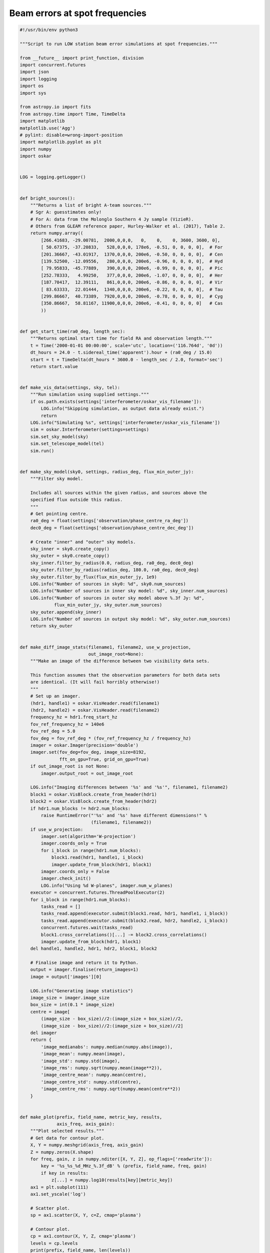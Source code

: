 .. _example_beam_error_spot_frequencies:

Beam errors at spot frequencies
===============================

.. code-block:: python

    #!/usr/bin/env python3

    """Script to run LOW station beam error simulations at spot frequencies."""

    from __future__ import print_function, division
    import concurrent.futures
    import json
    import logging
    import os
    import sys

    from astropy.io import fits
    from astropy.time import Time, TimeDelta
    import matplotlib
    matplotlib.use('Agg')
    # pylint: disable=wrong-import-position
    import matplotlib.pyplot as plt
    import numpy
    import oskar


    LOG = logging.getLogger()


    def bright_sources():
        """Returns a list of bright A-team sources."""
        # Sgr A: guesstimates only!
        # For A: data from the Molonglo Southern 4 Jy sample (VizieR).
        # Others from GLEAM reference paper, Hurley-Walker et al. (2017), Table 2.
        return numpy.array((
            [266.41683, -29.00781,  2000,0,0,0,   0,    0,    0, 3600, 3600, 0],
            [ 50.67375, -37.20833,   528,0,0,0, 178e6, -0.51, 0, 0, 0, 0],  # For
            [201.36667, -43.01917,  1370,0,0,0, 200e6, -0.50, 0, 0, 0, 0],  # Cen
            [139.52500, -12.09556,   280,0,0,0, 200e6, -0.96, 0, 0, 0, 0],  # Hyd
            [ 79.95833, -45.77889,   390,0,0,0, 200e6, -0.99, 0, 0, 0, 0],  # Pic
            [252.78333,   4.99250,   377,0,0,0, 200e6, -1.07, 0, 0, 0, 0],  # Her
            [187.70417,  12.39111,   861,0,0,0, 200e6, -0.86, 0, 0, 0, 0],  # Vir
            [ 83.63333,  22.01444,  1340,0,0,0, 200e6, -0.22, 0, 0, 0, 0],  # Tau
            [299.86667,  40.73389,  7920,0,0,0, 200e6, -0.78, 0, 0, 0, 0],  # Cyg
            [350.86667,  58.81167, 11900,0,0,0, 200e6, -0.41, 0, 0, 0, 0]   # Cas
            ))


    def get_start_time(ra0_deg, length_sec):
        """Returns optimal start time for field RA and observation length."""
        t = Time('2000-01-01 00:00:00', scale='utc', location=('116.764d', '0d'))
        dt_hours = 24.0 - t.sidereal_time('apparent').hour + (ra0_deg / 15.0)
        start = t + TimeDelta(dt_hours * 3600.0 - length_sec / 2.0, format='sec')
        return start.value


    def make_vis_data(settings, sky, tel):
        """Run simulation using supplied settings."""
        if os.path.exists(settings['interferometer/oskar_vis_filename']):
            LOG.info("Skipping simulation, as output data already exist.")
            return
        LOG.info("Simulating %s", settings['interferometer/oskar_vis_filename'])
        sim = oskar.Interferometer(settings=settings)
        sim.set_sky_model(sky)
        sim.set_telescope_model(tel)
        sim.run()


    def make_sky_model(sky0, settings, radius_deg, flux_min_outer_jy):
        """Filter sky model.

        Includes all sources within the given radius, and sources above the
        specified flux outside this radius.
        """
        # Get pointing centre.
        ra0_deg = float(settings['observation/phase_centre_ra_deg'])
        dec0_deg = float(settings['observation/phase_centre_dec_deg'])

        # Create "inner" and "outer" sky models.
        sky_inner = sky0.create_copy()
        sky_outer = sky0.create_copy()
        sky_inner.filter_by_radius(0.0, radius_deg, ra0_deg, dec0_deg)
        sky_outer.filter_by_radius(radius_deg, 180.0, ra0_deg, dec0_deg)
        sky_outer.filter_by_flux(flux_min_outer_jy, 1e9)
        LOG.info("Number of sources in sky0: %d", sky0.num_sources)
        LOG.info("Number of sources in inner sky model: %d", sky_inner.num_sources)
        LOG.info("Number of sources in outer sky model above %.3f Jy: %d",
                 flux_min_outer_jy, sky_outer.num_sources)
        sky_outer.append(sky_inner)
        LOG.info("Number of sources in output sky model: %d", sky_outer.num_sources)
        return sky_outer


    def make_diff_image_stats(filename1, filename2, use_w_projection,
                              out_image_root=None):
        """Make an image of the difference between two visibility data sets.

        This function assumes that the observation parameters for both data sets
        are identical. (It will fail horribly otherwise!)
        """
        # Set up an imager.
        (hdr1, handle1) = oskar.VisHeader.read(filename1)
        (hdr2, handle2) = oskar.VisHeader.read(filename2)
        frequency_hz = hdr1.freq_start_hz
        fov_ref_frequency_hz = 140e6
        fov_ref_deg = 5.0
        fov_deg = fov_ref_deg * (fov_ref_frequency_hz / frequency_hz)
        imager = oskar.Imager(precision='double')
        imager.set(fov_deg=fov_deg, image_size=8192,
                   fft_on_gpu=True, grid_on_gpu=True)
        if out_image_root is not None:
            imager.output_root = out_image_root

        LOG.info("Imaging differences between '%s' and '%s'", filename1, filename2)
        block1 = oskar.VisBlock.create_from_header(hdr1)
        block2 = oskar.VisBlock.create_from_header(hdr2)
        if hdr1.num_blocks != hdr2.num_blocks:
            raise RuntimeError("'%s' and '%s' have different dimensions!" %
                               (filename1, filename2))
        if use_w_projection:
            imager.set(algorithm='W-projection')
            imager.coords_only = True
            for i_block in range(hdr1.num_blocks):
                block1.read(hdr1, handle1, i_block)
                imager.update_from_block(hdr1, block1)
            imager.coords_only = False
            imager.check_init()
            LOG.info("Using %d W-planes", imager.num_w_planes)
        executor = concurrent.futures.ThreadPoolExecutor(2)
        for i_block in range(hdr1.num_blocks):
            tasks_read = []
            tasks_read.append(executor.submit(block1.read, hdr1, handle1, i_block))
            tasks_read.append(executor.submit(block2.read, hdr2, handle2, i_block))
            concurrent.futures.wait(tasks_read)
            block1.cross_correlations()[...] -= block2.cross_correlations()
            imager.update_from_block(hdr1, block1)
        del handle1, handle2, hdr1, hdr2, block1, block2

        # Finalise image and return it to Python.
        output = imager.finalise(return_images=1)
        image = output['images'][0]

        LOG.info("Generating image statistics")
        image_size = imager.image_size
        box_size = int(0.1 * image_size)
        centre = image[
            (image_size - box_size)//2:(image_size + box_size)//2,
            (image_size - box_size)//2:(image_size + box_size)//2]
        del imager
        return {
            'image_medianabs': numpy.median(numpy.abs(image)),
            'image_mean': numpy.mean(image),
            'image_std': numpy.std(image),
            'image_rms': numpy.sqrt(numpy.mean(image**2)),
            'image_centre_mean': numpy.mean(centre),
            'image_centre_std': numpy.std(centre),
            'image_centre_rms': numpy.sqrt(numpy.mean(centre**2))
        }


    def make_plot(prefix, field_name, metric_key, results,
                  axis_freq, axis_gain):
        """Plot selected results."""
        # Get data for contour plot.
        X, Y = numpy.meshgrid(axis_freq, axis_gain)
        Z = numpy.zeros(X.shape)
        for freq, gain, z in numpy.nditer([X, Y, Z], op_flags=['readwrite']):
            key = '%s_%s_%d_MHz_%.3f_dB' % (prefix, field_name, freq, gain)
            if key in results:
                z[...] = numpy.log10(results[key][metric_key])
        ax1 = plt.subplot(111)
        ax1.set_yscale('log')

        # Scatter plot.
        sp = ax1.scatter(X, Y, c=Z, cmap='plasma')

        # Contour plot.
        cp = ax1.contour(X, Y, Z, cmap='plasma')
        levels = cp.levels
        print(prefix, field_name, len(levels))
        if len(levels) > 9:
            levels = levels[::2]
        clabels = plt.clabel(cp, levels, inline=False, fontsize=10, fmt='%1.1f')
        for txt in clabels:
            txt.set_bbox(dict(facecolor='white', edgecolor='none', pad=1))

        # Title and axis labels.
        metric_name = '[ UNKNOWN ]'
        if metric_key == 'image_centre_rms':
            metric_name = 'Central RMS [Jy/beam]'
        elif metric_key == 'image_medianabs':
            metric_name = 'MEDIAN(ABS(image)) [Jy/beam]'
        sky_model = 'GLEAM'
        if 'A-team' in prefix:
            sky_model = sky_model + ' + A-team'
        plt.title('%s for %s field (%s)' % (metric_name, field_name, sky_model))
        plt.xlabel('Frequency [MHz]')
        plt.ylabel('Element gain standard deviation [dB]')
        cbar = plt.colorbar(sp)
        cbar.set_label('log10(%s)' % metric_name)
        plt.savefig('%s_%s_%s.png' % (prefix, field_name, metric_key))
        plt.close('all')


    def run_single(prefix_field, settings, sky, tel,
                   freq_MHz, gain_std_dB, out0_name, results):
        """Run a single simulation and generate image statistics for it."""
        out = '%s_%d_MHz_%.3f_dB' % (prefix_field, freq_MHz, gain_std_dB)
        if out in results:
            LOG.info("Using cached results for '%s'", out)
            return
        out_name = out + '.vis'
        gain_std = numpy.power(10.0, gain_std_dB / 20.0) - 1.0
        tel.override_element_gains(1.0, gain_std)
        tel.override_element_cable_length_errors(0.015)
        settings['interferometer/oskar_vis_filename'] = out_name
        make_vis_data(settings, sky, tel)
        out_image_root = out
        use_w_projection = True
        if str(settings['interferometer/ignore_w_components']).lower() == 'true':
            use_w_projection = False
        results[out] = make_diff_image_stats(out0_name, out_name, use_w_projection,
                                             out_image_root)


    def run_set(prefix, base_settings, fields, axis_freq, axis_gain, plot_only):
        """Runs a set of simulations."""
        if not plot_only:
            # Load base telescope model.
            settings = oskar.SettingsTree('oskar_sim_interferometer')
            settings.from_dict(base_settings)
            tel = oskar.Telescope(settings=settings)

            # Load base sky model
            sky0 = oskar.Sky()
            if 'GLEAM' in prefix:
                # Load GLEAM catalogue from FITS binary table.
                hdulist = fits.open('GLEAM_EGC.fits')
                # pylint: disable=no-member
                cols = hdulist[1].data[0].array
                data = numpy.column_stack(
                    (cols['RAJ2000'], cols['DEJ2000'], cols['peak_flux_wide']))
                data = data[data[:, 2].argsort()[::-1]]
                sky_gleam = oskar.Sky.from_array(data)
                sky0.append(sky_gleam)
            if 'A-team' in prefix:
                sky_bright = oskar.Sky.from_array(bright_sources())
                sky0.append(sky_bright)

        # Iterate over fields.
        for field_name, field in fields.items():
            # Load result set, if it exists.
            prefix_field = prefix + '_' + field_name
            results = {}
            json_file = prefix_field + '_results.json'
            if os.path.exists(json_file):
                with open(json_file, 'r') as input_file:
                    results = json.load(input_file)

            # Iterate over frequencies.
            if not plot_only:
                for freq_MHz in axis_freq:
                    # Update settings for field.
                    settings_dict = base_settings.copy()
                    settings_dict.update(field)
                    settings.from_dict(settings_dict)
                    ra_deg = float(settings['observation/phase_centre_ra_deg'])
                    dec_deg = float(settings['observation/phase_centre_dec_deg'])
                    length_sec = float(settings['observation/length'])
                    settings['observation/start_frequency_hz'] = str(freq_MHz * 1e6)
                    settings['observation/start_time_utc'] = get_start_time(
                        ra_deg, length_sec)
                    tel.set_phase_centre(ra_deg, dec_deg)

                    # Create the sky model.
                    sky = make_sky_model(sky0, settings, 20.0, 10.0)
                    settings['interferometer/ignore_w_components'] = 'true'
                    if 'A-team' in prefix:
                        settings['interferometer/ignore_w_components'] = 'false'

                    # Simulate the 'perfect' case.
                    tel.override_element_gains(1.0, 0.0)
                    tel.override_element_cable_length_errors(0.0)
                    out0_name = '%s_%d_MHz_no_errors.vis' % (prefix_field, freq_MHz)
                    settings['interferometer/oskar_vis_filename'] = out0_name
                    make_vis_data(settings, sky, tel)

                    # Simulate the error cases.
                    for gain_std_dB in axis_gain:
                        run_single(prefix_field, settings, sky, tel,
                                   freq_MHz, gain_std_dB, out0_name, results)

            # Generate plot for the field.
            make_plot(prefix, field_name, 'image_centre_rms',
                      results, axis_freq, axis_gain)
            make_plot(prefix, field_name, 'image_medianabs',
                      results, axis_freq, axis_gain)

            # Save result set.
            with open(json_file, 'w') as output_file:
                json.dump(results, output_file, indent=4)


    def main():
        """Main function."""
        handler = logging.StreamHandler(sys.stdout)
        formatter = logging.Formatter('%(asctime)s - %(levelname)s - %(message)s')
        handler.setFormatter(formatter)
        LOG.addHandler(handler)
        LOG.setLevel(logging.INFO)

        # Define common settings.
        base_settings = {
            'simulator': {
                'double_precision': 'true',
                'use_gpus': 'true',
                'max_sources_per_chunk': '23000'
            },
            'observation' : {
                'frequency_inc_hz': '100e3',
                'length': '14400.0',
                'num_time_steps': '240'
            },
            'telescope': {
                'input_directory': 'SKA1-LOW_SKO-0000422_Rev3_38m_SKALA4_spot_frequencies.tm'
            },
            'interferometer': {
                'channel_bandwidth_hz': '100e3',
                'time_average_sec': '1.0',
                'max_time_samples_per_block': '4'
            }
        }

        # Define axes of parameter space.
        fields = {
            'EoR0': {
                'observation/phase_centre_ra_deg': '0.0',
                'observation/phase_centre_dec_deg': '-27.0'
            },
            'EoR1': {
                'observation/phase_centre_ra_deg': '60.0',
                'observation/phase_centre_dec_deg': '-30.0'
            },
            'EoR2': {
                'observation/phase_centre_ra_deg': '170.0',
                'observation/phase_centre_dec_deg': '-10.0'
            }
        }
        axis_freq = [50, 70, 110, 137, 160, 230, 320]
        axis_gain = [0.005, 0.01, 0.02, 0.04, 0.08, 0.16, 0.32, 0.64]

        # GLEAM + A-team sky model simulations.
        plot_only = True
        run_set('GLEAM_A-team', base_settings,
                fields, axis_freq, axis_gain, plot_only)


    if __name__ == '__main__':
        main()
